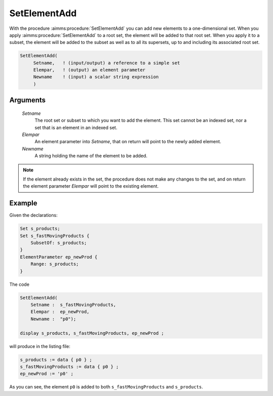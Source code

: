 .. aimms:procedure:: SetElementAdd(Setname, Elempar, Newname)

.. _SetElementAdd:

SetElementAdd
=============

With the procedure :aimms:procedure:`SetElementAdd` you can add new elements to a one-dimensional set.
When you apply :aimms:procedure:`SetElementAdd` to a root set, the element will be
added to that root set. When you apply it to a subset, the element will
be added to the subset as well as to all its supersets, up to and 
including its associated root set.

.. code-block:: aimms

    SetElementAdd(
         Setname,   ! (input/output) a reference to a simple set
         Elempar,   ! (output) an element parameter
         Newname    ! (input) a scalar string expression
         )

Arguments
---------

    *Setname*
        The root set or subset to which you want to add the element.
        This set cannot be an indexed set, nor a set that is an element in an indexed set.

    *Elempar*
        An element parameter into *Setname*, that on return will point to the
        newly added element.

    *Newname*
        A string holding the name of the element to be added.

.. note::

    If the element already exists in the set, the procedure does not make
    any changes to the set, and on return the element parameter *Elempar*
    will point to the existing element.


Example
-----------

Given the declarations:

.. code-block:: aimms

    Set s_products;
    Set s_fastMovingProducts {
        SubsetOf: s_products;
    }
    ElementParameter ep_newProd {
        Range: s_products;
    }

The code

.. code-block:: aimms

    SetElementAdd(
        Setname :  s_fastMovingProducts, 
        Elempar :  ep_newProd, 
        Newname :  "p0");

    display s_products, s_fastMovingProducts, ep_newProd ;

will produce in the listing file:

.. code-block:: aimms

    s_products := data { p0 } ;
    s_fastMovingProducts := data { p0 } ;
    ep_newProd := 'p0' ;

As you can see, the element ``p0`` is added to both ``s_fastMovingProducts`` and ``s_products``.


.. seealso::

    -  The function :aimms:func:`ElementCast` and the procedures :aimms:procedure:`SetElementRename` and :aimms:func:`StringToElement`.

    -  The lexical conventions for set elements in :doc:`preliminaries/language-preliminaries/lexical-conventions`.
